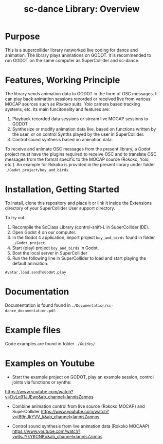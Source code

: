 #+title: sc-dance Library: Overview
#+OPTIONS: toc:nil

* Purpose
:PROPERTIES:
:UNNUMBERED: notoc
:END:
This is a supercollider library networked live coding for dance and animation.
The  library plays animations on GODOT. It is recommended to run GODOT on the same computer as SuperCollider and sc-dance.

* Features, Working Principle
:PROPERTIES:
:UNNUMBERED: notoc
:END:

The library sends animation data to GODOT in the form of OSC messages.  It can play back animation sessions recorded or received live from various MOCAP sources such as /Rokoko/ suits, /Yolo/ camera based tracking systems, etc. Its main funcitonality and features are:

1. Playback recorded data sessions or stream live MOCAP sessions to GODOT
2. Synthesize or modify animation data live, based on functions written by the user, or on control Synths played by the user in SuperCollider.
3. Control sound synthesis based on animation data.

To receive and animate OSC messages from the present library, a Godot project must have the plugins required to receive OSC and to translate OSC messages from the format specific to the MOCAP source (Rokoko, Yolo, etc.).  An example for Rokoko is provided in the present library under folder =./Godot_project/boy_and_birds=.

* Installation, Getting Started
:PROPERTIES:
:UNNUMBERED: notoc
:END:
To install, clone this repository and place it or link it inside the Extensions directory of your SuperCollider User support directory.

To try out:

1. Recompile the ScClass Library (control-shift-L in SuperCollider IDE).
2. Open Godot 4 on our computer.
3. In the Godot 4 application, import project =boy_and_birds= found in folder =./Godot_project=.
4. Start (play) project =boy_and_birds= in Godot.
5. Boot the local server in SuperCollider
6. Run the following line in SuperCollider to load and start playing the default animation:

#+begin_src
Avatar.load.sendToGodot.play
#+end_src

* Documentation
:PROPERTIES:
:UNNUMBERED: notoc
:END:
Documentation is found found in =./Documentation/sc-dance_documentation.pdf=.
* Example files
:PROPERTIES:
:UNNUMBERED: notoc
:END:

Code examples are found in folder =./Guides/=

* Examples on Youtube
:PROPERTIES:
:UNNUMBERED: notoc
:END:

- Start the example project on GODOT, play an example session, control joints via functions or synths:
https://www.youtube.com/watch?v=DyLq91JJEwc&ab_channel=IannisZannos

- Combine animation control from live source (Rokoko MOCAP) and SuperCollider
  https://www.youtube.com/watch?v=t89nJkYVV_k&ab_channel=IannisZannos

- Control sound synthesis from live animation data (Rokoko MOCAAP)
  https://www.youtube.com/watch?v=6sJYkYKONKo&ab_channel=IannisZannos
